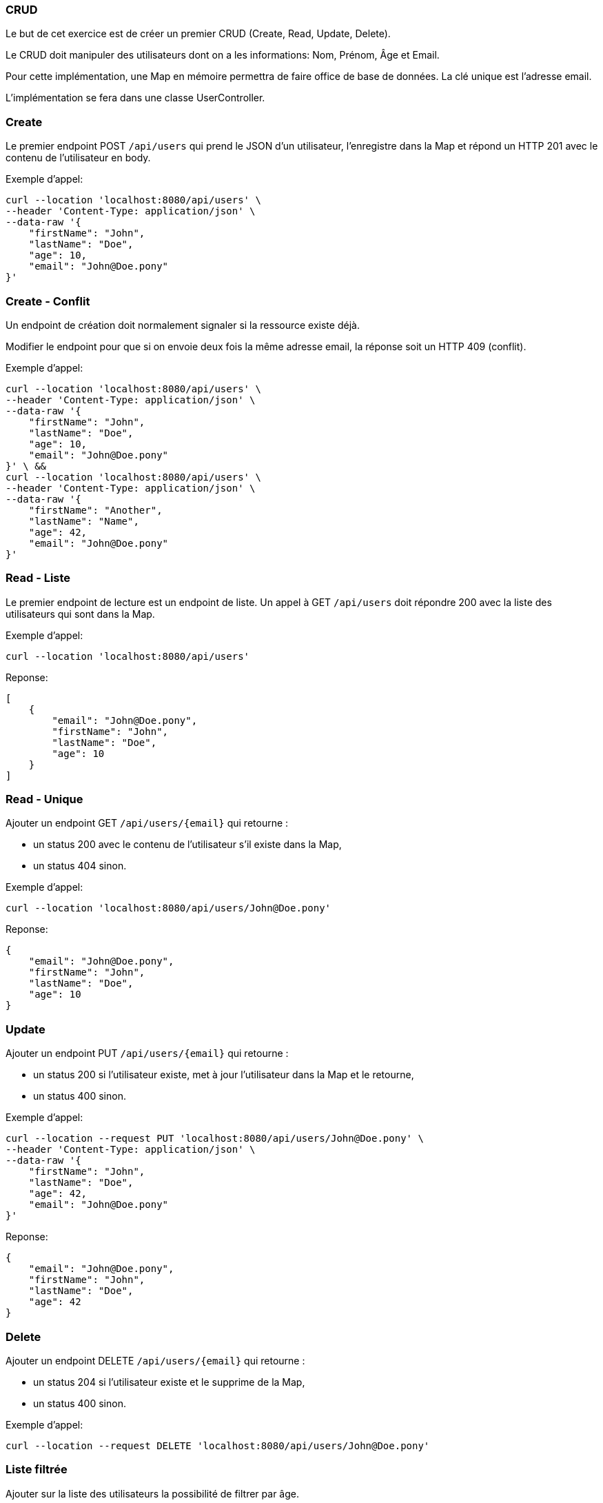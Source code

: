 === CRUD

Le but de cet exercice est de créer un premier CRUD (Create, Read, Update, Delete).

Le CRUD doit manipuler des utilisateurs dont on a les informations: Nom, Prénom, Âge et Email.

Pour cette implémentation, une Map en mémoire permettra de faire office de base de données.
La clé unique est l'adresse email.

L'implémentation se fera dans une classe UserController.

=== Create

Le premier endpoint POST `/api/users` qui prend le JSON d'un utilisateur, l'enregistre dans la Map et répond un HTTP 201 avec le contenu de l'utilisateur en body.

Exemple d'appel:
----
curl --location 'localhost:8080/api/users' \
--header 'Content-Type: application/json' \
--data-raw '{
    "firstName": "John",
    "lastName": "Doe",
    "age": 10,
    "email": "John@Doe.pony"
}'
----

=== Create - Conflit

Un endpoint de création doit normalement signaler si la ressource existe déjà.

Modifier le endpoint pour que si on envoie deux fois la même adresse email, la réponse soit un HTTP 409 (conflit).

Exemple d'appel:
----
curl --location 'localhost:8080/api/users' \
--header 'Content-Type: application/json' \
--data-raw '{
    "firstName": "John",
    "lastName": "Doe",
    "age": 10,
    "email": "John@Doe.pony"
}' \ &&
curl --location 'localhost:8080/api/users' \
--header 'Content-Type: application/json' \
--data-raw '{
    "firstName": "Another",
    "lastName": "Name",
    "age": 42,
    "email": "John@Doe.pony"
}'
----

=== Read - Liste

Le premier endpoint de lecture est un endpoint de liste.
Un appel à GET `/api/users` doit répondre 200 avec la liste des utilisateurs qui sont dans la Map.


Exemple d'appel:
----
curl --location 'localhost:8080/api/users'
----
Reponse:
[source,json]
----
[
    {
        "email": "John@Doe.pony",
        "firstName": "John",
        "lastName": "Doe",
        "age": 10
    }
]
----

=== Read - Unique

Ajouter un endpoint GET `/api/users/{email}` qui retourne :

- un status 200 avec le contenu de l'utilisateur s'il existe dans la Map,
- un status 404 sinon.

Exemple d'appel:
----
curl --location 'localhost:8080/api/users/John@Doe.pony'
----
Reponse:
[source,json]
----
{
    "email": "John@Doe.pony",
    "firstName": "John",
    "lastName": "Doe",
    "age": 10
}
----

=== Update
Ajouter un endpoint PUT `/api/users/{email}` qui retourne :

- un status 200 si l'utilisateur existe, met à jour l'utilisateur dans la Map et le retourne,
- un status 400 sinon.

Exemple d'appel:
----
curl --location --request PUT 'localhost:8080/api/users/John@Doe.pony' \
--header 'Content-Type: application/json' \
--data-raw '{
    "firstName": "John",
    "lastName": "Doe",
    "age": 42,
    "email": "John@Doe.pony"
}'
----
Reponse:
[source,json]
----
{
    "email": "John@Doe.pony",
    "firstName": "John",
    "lastName": "Doe",
    "age": 42
}
----

=== Delete
Ajouter un endpoint DELETE `/api/users/{email}` qui retourne :

- un status 204 si l'utilisateur existe et le supprime de la Map,
- un status 400 sinon.

Exemple d'appel:
----
curl --location --request DELETE 'localhost:8080/api/users/John@Doe.pony'
----

=== Liste filtrée

Ajouter sur la liste des utilisateurs la possibilité de filtrer par âge.

Exemple d'appel:
----
curl --location 'localhost:8080/api/users?age=42'
----

Reponse:
[source,json]
----
[
    {
        "email": "John@Doe.pony",
        "firstName": "John",
        "lastName": "Doe",
        "age": 42
    }
]
----


=== Séparation en service et DTO

Si ce n'est pas déjà fait, découper le code en 3:

- UserController qui déclare le endpoint et fait une conversion UserDTO (monde externe) -> User (domaine interne)
- UserInMemoryRepository qui contient en propriété privée la Map
- UserService qui contient le reste du code métier

----
/src
 /main
  /kotlin
   /monpackage
    /controller
     /dto
      UserDTO.kt
     UserController.kt
    /domain
     User.kt
    /service
     UserService.kt
    /repository
     UserInMemoryRepository.kt
----
